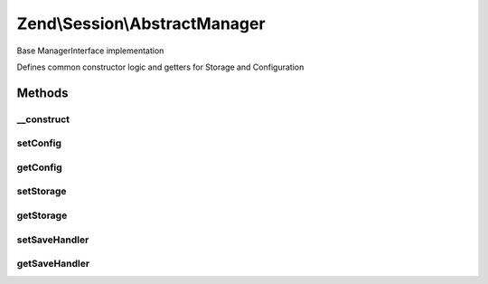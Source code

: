 .. Session/AbstractManager.php generated using docpx on 01/30/13 03:32am


Zend\\Session\\AbstractManager
==============================

Base ManagerInterface implementation

Defines common constructor logic and getters for Storage and Configuration

Methods
+++++++

__construct
-----------

.. function:: __construct()


    Constructor

    :param Config|null: 
    :param Storage|null: 
    :param SaveHandler|null: 

    :throws Exception\RuntimeException: 



setConfig
---------

.. function:: setConfig()


    Set configuration object

    :param Config: 

    :rtype: AbstractManager 



getConfig
---------

.. function:: getConfig()


    Retrieve configuration object

    :rtype: Config 



setStorage
----------

.. function:: setStorage()


    Set session storage object

    :param Storage: 

    :rtype: AbstractManager 



getStorage
----------

.. function:: getStorage()


    Retrieve storage object

    :rtype: Storage 



setSaveHandler
--------------

.. function:: setSaveHandler()


    Set session save handler object

    :param SaveHandler: 

    :rtype: AbstractManager 



getSaveHandler
--------------

.. function:: getSaveHandler()


    Get SaveHandler Object

    :rtype: SaveHandler 



